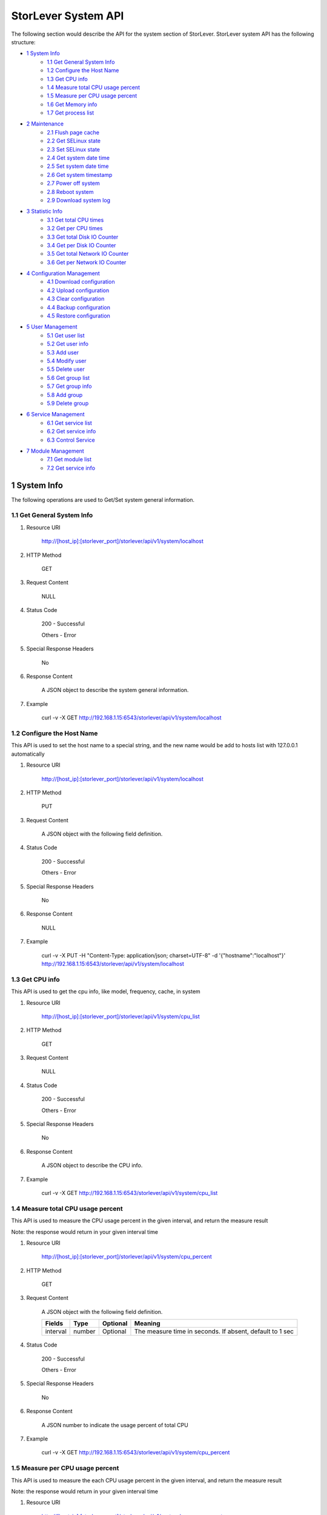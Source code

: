 StorLever System API
======================

The following section would describe the API for the system section of StorLever. 
StorLever system API has the following structure:

* `1 System Info <#1-system-info>`_
    * `1.1 Get General System Info <#11-get-general-system-info>`_
    * `1.2 Configure the Host Name  <#12-configure-the-host-name>`_
    * `1.3 Get CPU info  <#13-get-cpu-info>`_
    * `1.4 Measure total CPU usage percent  <#14-measure-total-cpu-usage-percent>`_
    * `1.5 Measure per CPU usage percent  <#15-measure-per-cpu-usage-percent>`_
    * `1.6 Get Memory info  <#16-get-memory-info>`_
    * `1.7 Get process list <#17-get-process-list>`_
* `2 Maintenance <#2-maintenance>`_
    * `2.1 Flush page cache <#21-flush-page-cache>`_
    * `2.2 Get SELinux state <#22-get-selinux-state>`_
    * `2.3 Set SELinux state <#23-set-selinux-state>`_
    * `2.4 Get system date time <#24-get-system-date-time>`_
    * `2.5 Set system date time <#25-set-system-date-time>`_
    * `2.6 Get system timestamp <#26-get-system-timestamp>`_
    * `2.7 Power off system <#27-power-off-system>`_
    * `2.8 Reboot system <#28-reboot-system>`_
    * `2.9 Download system log <#29-download-system-log>`_
* `3 Statistic Info <#3-statistic-info>`_ 
    * `3.1 Get total CPU times <#31-get-total-cpu-times>`_
    * `3.2 Get per CPU times <#32-get-per-cpu-times>`_
    * `3.3 Get total Disk IO Counter <#33-get-total-disk-io-counter>`_
    * `3.4 Get per Disk IO Counter <#34-get-per-disk-io-counter>`_
    * `3.5 Get total Network IO Counter <#35-get-total-network-io-counter>`_
    * `3.6 Get per Network IO Counter <#36-get-per-network-io-counter>`_   
* `4 Configuration Management <#4-configuration-management>`_
    * `4.1 Download configuration <#41-download-configuration>`_
    * `4.2 Upload configuration <#42-upload-configuration>`_
    * `4.3 Clear configuration <#43-clear-configuration>`_
    * `4.4 Backup configuration <#44-backup-configuration>`_
    * `4.5 Restore configuration <#45-restore-configuration>`_
* `5 User Management <#5-user-management>`_
    * `5.1 Get user list <#51-get-user-list>`_
    * `5.2 Get user info <#52-get-user-info>`_
    * `5.3 Add user <#53-add-user>`_
    * `5.4 Modify user <#54-modify-user>`_
    * `5.5 Delete user <#55-delete-user>`_
    * `5.6 Get group list <#56-get-group-list>`_
    * `5.7 Get group info <#57-get-group-info>`_
    * `5.8 Add group <#58-add-group>`_
    * `5.9 Delete group <#59-delete-group>`_
* `6 Service Management <#6-service-management>`_
    * `6.1 Get service list <#61-get-service-list>`_
    * `6.2 Get service info <#62-get-service-info>`_
    * `6.3 Control Service <#63-control-service>`_
* `7 Module Management <#7-module-management>`_
    * `7.1 Get module list <#71-get-module-list>`_
    * `7.2 Get service info <#72-get-service-info>`_ 



1 System Info
------------------

The following operations are used to Get/Set system general information.

1.1 Get General System Info
~~~~~~~~~~~~~~~~~~~~~~~~~~~

1. Resource URI

    http://[host_ip]:[storlever_port]/storlever/api/v1/system/localhost

2. HTTP Method
    
    GET

3. Request Content

    NULL

4. Status Code

    200      -   Successful
    
    Others   -   Error

5. Special Response Headers

    No

6. Response Content
    
    A JSON object to describe the system general information. 

7. Example 

    curl -v -X GET http://192.168.1.15:6543/storlever/api/v1/system/localhost



1.2 Configure the Host Name 
~~~~~~~~~~~~~~~~~~~~~~~~~~~

This API is used to set the host name to a special string, 
and the new name would be add to hosts list with 127.0.0.1 automatically

1. Resource URI

    http://[host_ip]:[storlever_port]/storlever/api/v1/system/localhost

2. HTTP Method
    
    PUT

3. Request Content

    A JSON object with the following field definition. 

    +-----------------+----------+----------+----------------------------------------------------------------+
    |    Fields       |   Type   | Optional |                            Meaning                             |
    +=================+==========+==========+================================================================+
    |     hostname    |  string  | Optional |   | The host name of the remote system. If absent, the host name   |
    |                 |          |          | would not be changed                                           |
    +-----------------+----------+----------+----------------------------------------------------------------+

4. Status Code

    200      -   Successful
    
    Others   -   Error

5. Special Response Headers

    No

6. Response Content
    
    NULL

7. Example 

    curl -v -X PUT -H "Content-Type: application/json; charset=UTF-8" -d '{"hostname":"localhost"}' http://192.168.1.15:6543/storlever/api/v1/system/localhost



1.3 Get CPU info 
~~~~~~~~~~~~~~~~~~~~~~~~~~~

This API is used to get the cpu info, like model, frequency, cache, 
in system

1. Resource URI

    http://[host_ip]:[storlever_port]/storlever/api/v1/system/cpu_list

2. HTTP Method
    
    GET

3. Request Content

    NULL

4. Status Code

    200      -   Successful
    
    Others   -   Error

5. Special Response Headers

    No

6. Response Content
    
    A JSON object to describe the CPU info. 

7. Example 

    curl -v -X GET http://192.168.1.15:6543/storlever/api/v1/system/cpu_list


1.4 Measure total CPU usage percent 
~~~~~~~~~~~~~~~~~~~~~~~~~~~

This API is used to measure the CPU usage percent in the given interval, and return the 
measure result

Note: the response would return in your given interval time


1. Resource URI

    http://[host_ip]:[storlever_port]/storlever/api/v1/system/cpu_percent

2. HTTP Method
    
    GET

3. Request Content

    A JSON object with the following field definition. 

    +-----------------+----------+----------+----------------------------------------------------------------+
    |    Fields       |   Type   | Optional |                            Meaning                             |
    +=================+==========+==========+================================================================+
    |     interval    |  number  | Optional | The measure time in seconds. If absent, default to 1 sec       |
    +-----------------+----------+----------+----------------------------------------------------------------+

4. Status Code

    200      -   Successful
    
    Others   -   Error

5. Special Response Headers

    No

6. Response Content
    
    A JSON number to indicate the usage percent of total CPU

7. Example 

    curl -v -X GET http://192.168.1.15:6543/storlever/api/v1/system/cpu_percent


1.5 Measure per CPU usage percent 
~~~~~~~~~~~~~~~~~~~~~~~~~~~

This API is used to measure the each CPU usage percent in the given interval, and return the 
measure result

Note: the response would return in your given interval time

1. Resource URI

    http://[host_ip]:[storlever_port]/storlever/api/v1/system/per_cpu_percent

2. HTTP Method
    
    GET

3. Request Content

    A JSON object with the following field definition. 

    +-----------------+----------+----------+----------------------------------------------------------------+
    |    Fields       |   Type   | Optional |                            Meaning                             |
    +=================+==========+==========+================================================================+
    |     interval    |  number  | Optional | The measure time in seconds. If absent, default to 1 sec       |
    +-----------------+----------+----------+----------------------------------------------------------------+

4. Status Code

    200      -   Successful
    
    Others   -   Error

5. Special Response Headers

    No

6. Response Content
    
    A JSON list to indicate the usage percent of per CPU

7. Example 

    curl -v -X GET http://192.168.1.15:6543/storlever/api/v1/system/per_cpu_percent



1.6 Get Memory info 
~~~~~~~~~~~~~~~~~~~~~~~~~~~

This API is used to get the memory usage info, the return value is presented in byte unit.


1. Resource URI

    http://[host_ip]:[storlever_port]/storlever/api/v1/system/memory

2. HTTP Method
    
    GET

3. Request Content

    NULL

4. Status Code

    200      -   Successful
    
    Others   -   Error

5. Special Response Headers

    No

6. Response Content
    
    A JSON object to describe the memory usage info, present in bytes

7. Example 

    curl -v -X GET http://192.168.1.15:6543/storlever/api/v1/system/memory



1.7 Get process list
~~~~~~~~~~~~~~~~~~~~~~~~~~~

This API is used to retrieve the current running process list in system

1. Resource URI

    http://[host_ip]:[storlever_port]/storlever/api/v1/system/ps

2. HTTP Method
    
    GET

3. Request Content

    NULL

4. Status Code

    200      -   Successful
    
    Others   -   Error

5. Special Response Headers

    No

6. Response Content
    
    A JSON list where its each entry is a JSON object describing one process running info

7. Example 

    curl -v -X GET http://192.168.1.15:6543/storlever/api/v1/system/ps


2 Maintenance
------------------

The following operations are used to maintain the system

2.1 Flush page cache
~~~~~~~~~~~~~~~~~~~~~~~~~~~

This API is used to flush out all the page cache of system. After that, the page cache would be recycled to free memory

1. Resource URI

    http://[host_ip]:[storlever_port]/storlever/api/v1/system/flush_page_cache

2. HTTP Method
    
    POST

3. Request Content

    NULL

4. Status Code

    200      -   Successful
    
    Others   -   Error

5. Special Response Headers

    No

6. Response Content
    
    NULL

7. Example 

    curl -v -X POST http://192.168.1.15:6543/storlever/api/v1/system/flush_page_cache


2.2 Get SELinux state
~~~~~~~~~~~~~~~~~~~~~~~~~~~

SELinux is a access control tool in Linux. With it, many storage task would be failed. 
StorLever realize this fact and provide API to monitor & control SELinux state

This API is used to retrieve the current SELinux running info including state

1. Resource URI

    http://[host_ip]:[storlever_port]/storlever/api/v1/system/selinux

2. HTTP Method
    
    GET

3. Request Content

    NULL

4. Status Code

    200      -   Successful
    
    Others   -   Error

5. Special Response Headers

    No

6. Response Content
    
    A JSON object to describe the SELinux running info

7. Example 

    curl -v -X GET http://192.168.1.15:6543/storlever/api/v1/system/selinux


2.3 Set SELinux state
~~~~~~~~~~~~~~~~~~~~~~~~~~~

This API is used to control the SELinux running state. After the state is changed, 
administrator must restart the system to make it in effect

1. Resource URI

    http://[host_ip]:[storlever_port]/storlever/api/v1/system/selinux

2. HTTP Method
    
    PUT

3. Request Content

    A JSON object with the following field definition. 

    +-----------------+----------+----------+----------------------------------------------------------------+
    |    Fields       |   Type   | Optional |                            Meaning                             |
    +=================+==========+==========+================================================================+
    |     state       |  string  | Optional | can only be enforcing|permissive|disabled. If absent,          |
    |                 |          |          | the state would not be changed                                 |
    +-----------------+----------+----------+----------------------------------------------------------------+

4. Status Code

    200      -   Successful
    
    Others   -   Error

5. Special Response Headers

    No

6. Response Content
    
    NULL

7. Example 

    curl -v -X PUT -H "Content-Type: application/json; charset=UTF-8" -d '{"state":"disabled"}' http://192.168.1.15:6543/storlever/api/v1/system/selinux


2.4 Get system date time
~~~~~~~~~~~~~~~~~~~~~~~~~~~

This API is used to get the current date and time in the system

1. Resource URI

    http://[host_ip]:[storlever_port]/storlever/api/v1/system/datetime

2. HTTP Method
    
    GET

3. Request Content

    NULL

4. Status Code

    200      -   Successful
    
    Others   -   Error

5. Special Response Headers

    No

6. Response Content
    
    A JSON object to describe the system date & time in ISO format

7. Example 

    curl -v -X GET http://192.168.1.15:6543/storlever/api/v1/system/datetime


2.5 Set system date time
~~~~~~~~~~~~~~~~~~~~~~~~~~~

This API is used to set the date and time in the system

1. Resource URI

    http://[host_ip]:[storlever_port]/storlever/api/v1/system/datetime

2. HTTP Method
    
    PUT

3. Request Content

    A JSON object with the following field definition. 

    +-----------------+----------+----------+----------------------------------------------------------------+
    |    Fields       |   Type   | Optional |                            Meaning                             |
    +=================+==========+==========+================================================================+
    |     datetime    |  string  | Required | date and time in ISO format, e.g YYYY-MM-DDThh:mm:ss[+HHMM]    |
    +-----------------+----------+----------+----------------------------------------------------------------+

4. Status Code

    200      -   Successful
    
    Others   -   Error

5. Special Response Headers

    No

6. Response Content
    
    NULL

7. Example 

    curl -v -X PUT -H "Content-Type: application/json; charset=UTF-8" -d '{"datetime":"2014-07-18T10:55:37+0800"}' http://192.168.1.15:6543/storlever/api/v1/system/datetime


2.6 Get system timestamp
~~~~~~~~~~~~~~~~~~~~~~~~~~~

This API is used to retrieve the time from from Epoch, measure in seconds

1. Resource URI

    http://[host_ip]:[storlever_port]/storlever/api/v1/system/timestamp

2. HTTP Method
    
    GET

3. Request Content

    NULL

4. Status Code

    200      -   Successful
    
    Others   -   Error

5. Special Response Headers

    No

6. Response Content
    
    A JSON object to describe the timestamp in its timestamp field

7. Example 

    curl -v -X GET http://192.168.1.15:6543/storlever/api/v1/system/timestamp


2.7 Power off system
~~~~~~~~~~~~~~~~~~~~~~~~~~~

This API is used to power off the system. In one seconds after response is return,
the system would start power off procedure

1. Resource URI

    http://[host_ip]:[storlever_port]/storlever/api/v1/system/poweroff

2. HTTP Method
    
    POST

3. Request Content

    NULL

4. Status Code

    200      -   Successful
    
    Others   -   Error

5. Special Response Headers

    No

6. Response Content
    
    NULL

7. Example 

    curl -v -X POST http://192.168.1.15:6543/storlever/api/v1/system/poweroff


2.8 Reboot system
~~~~~~~~~~~~~~~~~~~~~~~~~~~

This API is used to reboot the system. In one seconds after response is return,
the system would start reboot procedure

1. Resource URI

    http://[host_ip]:[storlever_port]/storlever/api/v1/system/reboot

2. HTTP Method
    
    POST

3. Request Content

    NULL

4. Status Code

    200      -   Successful
    
    Others   -   Error

5. Special Response Headers

    No

6. Response Content
    
    NULL

7. Example 

    curl -v -X POST http://192.168.1.15:6543/storlever/api/v1/system/reboot



2.9 Download system log
~~~~~~~~~~~~~~~~~~~~~~~~~~~

This API is used to download the system log. The system /var/log directory would tar and gzip, 
then return in response. 

1. Resource URI

    http://[host_ip]:[storlever_port]/storlever/api/v1/system/log_download

2. HTTP Method

    GET

3. Request Content

    NULL

4. Status Code

    200      -   Successful
    
    Others   -   Error 

5. Special Response Headers

    The following header would be in response:
 
    Content-Type: application/force-download 

    Content-Type header indicate this response include a file download content

    Content-Disposition: attachment; filename=%s

    Content-Disposition header give extra infomation about the response content, like filename.

6. Response Content
    
    The tar.gz file content

7. Example 

    curl -v -X GET http://192.168.1.15:6543/storlever/api/v1/system/log_download


3 Statistic Info
------------------

The following operations are used to retrieve some statistic info from the system


3.1 Get total CPU times
~~~~~~~~~~~~~~~~~~~~~~~~~~~

This API is used to retrieve the total CPU time (in seconds) in each working mode. 
User can make use this API to measure each working mode's 
occupation percent for a specific period.

This API is more user-friendly than the measuring CPU usage by StorLever. 

1. Resource URI

    http://[host_ip]:[storlever_port]/storlever/api/v1/system/cpu_times

2. HTTP Method
    
    GET

3. Request Content

    NULL

4. Status Code

    200      -   Successful
    
    Others   -   Error

5. Special Response Headers

    No

6. Response Content
    
    A JSON object to describe the total CPU time (in seconds, float type) in each mode

7. Example 

    curl -v -X GET http://192.168.1.15:6543/storlever/api/v1/system/cpu_times
	

3.2 Get per CPU times
~~~~~~~~~~~~~~~~~~~~~~~~~~~

This API is used to retrieve the per CPU time (in seconds) in each working mode. 
User can make use this API to measure each working mode's 
occupation percent for a specific period for each CPU.

1. Resource URI

    http://[host_ip]:[storlever_port]/storlever/api/v1/system/per_cpu_times

2. HTTP Method
    
    GET

3. Request Content

    NULL

4. Status Code

    200      -   Successful
    
    Others   -   Error

5. Special Response Headers

    No

6. Response Content
    
    A JSON list where each entry is JSON object to describe each CPU time (in seconds) in each mode 

7. Example 

    curl -v -X GET http://192.168.1.15:6543/storlever/api/v1/system/per_cpu_times


3.3 Get total Disk IO Counter
~~~~~~~~~~~~~~~~~~~~~~~~~~~

This API is used to retrieve the disk IO counter for all disk in the system.
User can make use this API to measure the total disk IO in the specific period. 

1. Resource URI

    http://[host_ip]:[storlever_port]/storlever/api/v1/system/disk_io_counters

2. HTTP Method
    
    GET

3. Request Content

    NULL

4. Status Code

    200      -   Successful
    
    Others   -   Error

5. Special Response Headers

    No

6. Response Content
    
    A JSON object to describe each IO counter for all the disk device

7. Example 

    curl -v -X GET http://192.168.1.15:6543/storlever/api/v1/system/disk_io_counters
	

3.4 Get per Disk IO Counter
~~~~~~~~~~~~~~~~~~~~~~~~~~~

This API is used to retrieve the disk IO counter for each disk device in the system.
User can make use this API to measure the disk IO for each disk device in the specific period. 

1. Resource URI

    http://[host_ip]:[storlever_port]/storlever/api/v1/system/per_disk_io_counters

2. HTTP Method
    
    GET

3. Request Content

    NULL

4. Status Code

    200      -   Successful
    
    Others   -   Error

5. Special Response Headers

    No

6. Response Content
    
    A JSON list with each entry to describe each IO counter for each disk device

7. Example 

    curl -v -X GET http://192.168.1.15:6543/storlever/api/v1/system/per_disk_io_counters	
	


3.5 Get total Network IO Counter
~~~~~~~~~~~~~~~~~~~~~~~~~~~

This API is used to retrieve the network IO counter for all interface in the system.
User can make use this API to measure the total network IO in the specific period. 

1. Resource URI

    http://[host_ip]:[storlever_port]/storlever/api/v1/system/net_io_counters

2. HTTP Method
    
    GET

3. Request Content

    NULL

4. Status Code

    200      -   Successful
    
    Others   -   Error

5. Special Response Headers

    No

6. Response Content
    
    A JSON object to describe each IO counter for all network interface

7. Example 

    curl -v -X GET http://192.168.1.15:6543/storlever/api/v1/system/net_io_counters
	

3.6 Get per Network IO Counter
~~~~~~~~~~~~~~~~~~~~~~~~~~~

This API is used to retrieve the network IO counter for each network interface in the system.
User can make use this API to measure the network IO for each network interface in the specific period. 

1. Resource URI

    http://[host_ip]:[storlever_port]/storlever/api/v1/system/per_net_io_counters

2. HTTP Method
    
    GET

3. Request Content

    NULL

4. Status Code

    200      -   Successful
    
    Others   -   Error

5. Special Response Headers

    No

6. Response Content
    
    A JSON list with each entry to describe each IO counter for each network interface

7. Example 

    curl -v -X GET http://192.168.1.15:6543/storlever/api/v1/system/per_net_io_counters
	

4 Configuration Management
------------------

The following operations are used to handle the configuration of StorLever

4.1 Download configuration
~~~~~~~~~~~~~~~~~~~~~~~~~~~

This API is used to download the configuration file from StorLever, the configuration file 
is of the form of tar.gz, which includes all the files and directory structure related to StorLever.
User can download the configuration to verify or backup for future configuration restore


1. Resource URI

    http://[host_ip]:[storlever_port]/storlever/api/v1/system/conf_tar

2. HTTP Method
    
    GET

3. Request Content

    NULL

4. Status Code

    200      -   Successful
    
    Others   -   Error

5. Special Response Headers
	
    The following response header would be added
    
    * Content-Type: application/force-download

    This header is used to tell the browser that the context in response is to download and save as a file, 
    not for display. 

    * Content-Disposition: attachment; filename=[file_name]
	
    This header is to give the [file_name] info about the download file, 

6. Response Content
    
    A tar.gz file which contains all the configuration file about StorLever

7. Example 

    curl -v -X GET http://192.168.1.15:6543/storlever/api/v1/system/conf_tar > storlever_conf.tar.gz
	

4.2 Upload configuration
~~~~~~~~~~~~~~~~~~~~~~~~~~~

This API is used to upload the configuration file to StorLever, the configuration file 
must be a tar.gz file which is download from StorLever before.


1. Resource URI

    http://[host_ip]:[storlever_port]/storlever/api/v1/system/conf_tar

2. HTTP Method
    
    PUT

3. Request Content

    A tar.gz file

4. Status Code

    200      -   Successful
    
    Others   -   Error

5. Special Response Headers
	
    NULL

6. Response Content
    
    NULL

7. Example 

    curl -v -X PUT --data-binary @storlever_conf.tar.gz http://192.168.1.15:6543/storlever/api/v1/system/conf_tar


4.3 Clear configuration
~~~~~~~~~~~~~~~~~~~~~~~~~~~

This API is used to clear the application server configuration of StorLever, 
which reset them to init state. These configuration to reset restricts to application configuration, exclude:

* block device configuration
* system related configuration
* network related configuration


1. Resource URI

    http://[host_ip]:[storlever_port]/storlever/api/v1/system/conf_tar

2. HTTP Method
    
    DELETE

3. Request Content

    NULL

4. Status Code

    200      -   Successful
    
    Others   -   Error

5. Special Response Headers
	
    NULL

6. Response Content
    
    NULL

7. Example 

    curl -v -X DELETE http://192.168.1.15:6543/storlever/api/v1/system/conf_tar


4.4 Backup configuration
~~~~~~~~~~~~~~~~~~~~~~~~~~~

This API is used to back up the configuration to the specific path in the system


1. Resource URI

    http://[host_ip]:[storlever_port]/storlever/api/v1/system/backup_conf

2. HTTP Method
    
    POST

3. Request Content

    A JSON object with the following field definition. 

    +-----------------+----------+----------+----------------------------------------------------------------+
    |    Fields       |   Type   | Optional |                            Meaning                             |
    +=================+==========+==========+================================================================+
    |     file        |  string  | Required | The file path name to save the configuration, it would be of   |
    |                 |          |          | form of tar.gz                                                 |
    +-----------------+----------+----------+----------------------------------------------------------------+

4. Status Code

    200      -   Successful
    
    Others   -   Error

5. Special Response Headers
	
    NULL

6. Response Content
    
    NULL

7. Example 

    curl -v -X POST -H "Content-Type: application/json; charset=UTF-8" -d '{"file":"/root/storlever.tar.gz"}' http://192.168.1.15:6543/storlever/api/v1/system/backup_conf


4.5 Restore configuration
~~~~~~~~~~~~~~~~~~~~~~~~~~~

This API is used to restore the configuration with the specific file in the system. 
This file must exists and should be the back up from StorLever before


1. Resource URI

    http://[host_ip]:[storlever_port]/storlever/api/v1/system/restore_conf

2. HTTP Method
    
    POST

3. Request Content

    A JSON object with the following field definition. 

    +-----------------+----------+----------+----------------------------------------------------------------+
    |    Fields       |   Type   | Optional |                            Meaning                             |
    +=================+==========+==========+================================================================+
    |     file        |  string  | Required | The file path to restore from                                  |
    +-----------------+----------+----------+----------------------------------------------------------------+

4. Status Code

    200      -   Successful
    
    Others   -   Error

5. Special Response Headers
	
    NULL

6. Response Content
    
    NULL

7. Example 

    curl -v -X POST -H "Content-Type: application/json; charset=UTF-8" -d '{"file":"/root/storlever.tar.gz"}' http://192.168.1.15:6543/storlever/api/v1/system/restore_conf


5 User Management 
------------------

The following API are used to manage the user and group in Linux system

5.1 Get user list
~~~~~~~~~~~~~~~~~~~~~~~~~~~

This API is used to retrieve the user list of Linux system

1. Resource URI

    http://[host_ip]:[storlever_port]/storlever/api/v1/system/user_list

2. HTTP Method
    
    GET

3. Request Content

    NULL

4. Status Code

    200      -   Successful
    
    Others   -   Error

5. Special Response Headers

    No

6. Response Content
    
    A JSON list with each entry to describe one user info in system

7. Example 

    curl -v -X GET http://192.168.1.15:6543/storlever/api/v1/system/user_list
	

5.2 Get user info
~~~~~~~~~~~~~~~~~~~~~~~~~~~

This API is used to retrieve one user info of Linux system

1. Resource URI

    http://[host_ip]:[storlever_port]/storlever/api/v1/system/user_list/[user_name]

    [user_name] is the name of the user info to retrieve

2. HTTP Method
    
    GET

3. Request Content

    NULL	
	
4. Status Code

    200      -   Successful
    
    Others   -   Error

5. Special Response Headers

    No

6. Response Content
    
    A JSON object to describe this specific user info

7. Example 

    curl -v -X GET http://192.168.1.15:6543/storlever/api/v1/system/user_list/root
	

5.3 Add user
~~~~~~~~~~~~~~~~~~~~~~~~~~~

This API is used to add a new user to the system

1. Resource URI

    http://[host_ip]:[storlever_port]/storlever/api/v1/system/user_list
	
2. HTTP Method
    
    POST

3. Request Content

    A JSON object with the following field definition. 

    +-----------------+----------+----------+----------------------------------------------------------------+
    |    Fields       |   Type   | Optional |                            Meaning                             |
    +=================+==========+==========+================================================================+
    |     name        |  string  | Required | new user name                                                  |
    +-----------------+----------+----------+----------------------------------------------------------------+
    |     uid         |  int     | Optional | new user's uid. Default is a system auto-increment value       |
    +-----------------+----------+----------+----------------------------------------------------------------+
    |     password    |  string  | Optional | new user's password. Default is empty                          |
    +-----------------+----------+----------+----------------------------------------------------------------+	
    |     comment     |  string  | Optional | new user's description. Default is empty                       |
    +-----------------+----------+----------+----------------------------------------------------------------+
    |  primary_group  |  string  | Optional | new user's primary group name. Default is the same with user   |
    |                 |          |          | name                                                           |
    +-----------------+----------+----------+----------------------------------------------------------------+	
    |     groups      |  string  | Optional | This option contains the names (comma-separated) of the other  |
    |                 |          |          | groups which includes the new user. Default is empty,          |
    |                 |          |          | means no other group include that user                         |
    +-----------------+----------+----------+----------------------------------------------------------------+	
    |     home_dir    |  string  | Optional | new user's home directory. Default is system default position  |
    |                 |          |          | (like /home/[user_name] in most Linux distribution)            |	
    +-----------------+----------+----------+----------------------------------------------------------------+	
    |     login       |  bool    | Optional | The new user can login the system or not. For system user used |
    |                 |          |          | by some service daemon, it should be false to prevent them     |
    |                 |          |          | from login. Default is True                                    |
    +-----------------+----------+----------+----------------------------------------------------------------+	

4. Status Code

    201      -   Successful
    
    Others   -   Error

5. Special Response Headers

    The following response header would be added

    Location: [user_url]

    [user_url] is the URL to retrieve the new user info

6. Response Content
    
    NULL

7. Example 

    curl -v -X POST -H "Content-Type: application/json; charset=UTF-8" -d '{"name":"test_user"}' http://[host_ip]:[storlever_port]/storlever/api/v1/system/user_list


5.4 Modify user
~~~~~~~~~~~~~~~~~~~~~~~~~~~

This API is used to modify a user info in the system, the given user must exists in system. 

1. Resource URI

    http://[host_ip]:[storlever_port]/storlever/api/v1/system/user_list/[user_name]

    [user_name] is the name of the user info to modify

2. HTTP Method
    
    PUT

3. Request Content

    A JSON object with the following field definition. 

    +-----------------+----------+----------+----------------------------------------------------------------+
    |    Fields       |   Type   | Optional |                            Meaning                             |
    +=================+==========+==========+================================================================+
    |     name        |  string  | Required | user name                                                      |
    +-----------------+----------+----------+----------------------------------------------------------------+
    |     uid         |  int     | Optional | user's uid. Default is unchanged                               |
    +-----------------+----------+----------+----------------------------------------------------------------+
    |     password    |  string  | Optional | user's password. Default is unchanged                          |
    +-----------------+----------+----------+----------------------------------------------------------------+
    |     comment     |  string  | Optional | user's description. Default is unchanged                       |
    +-----------------+----------+----------+----------------------------------------------------------------+
    |  primary_group  |  string  | Optional | user's primary group name. Default is unchanged                |
    +-----------------+----------+----------+----------------------------------------------------------------+
    |     groups      |  string  | Optional | This option contains the names (comma-separated) of the other  |
    |                 |          |          | groups which includes the user. Default is unchanged           |
    +-----------------+----------+----------+----------------------------------------------------------------+
    |     home_dir    |  string  | Optional | user's home directory. Default is unchanged                    |
    +-----------------+----------+----------+----------------------------------------------------------------+
    |     login       |  bool    | Optional | The user can login the system or not. Default is unchanged     |
    +-----------------+----------+----------+----------------------------------------------------------------+

4. Status Code

    200      -   Successful
    
    Others   -   Error

5. Special Response Headers

    NULL

6. Response Content
    
    NULL

7. Example 

    curl -v -X PUT -H "Content-Type: application/json; charset=UTF-8" -d '{"name":"test_user", "comment":"test"}' http://[host_ip]:[storlever_port]/storlever/api/v1/system/user_list/test_user

    
5.5 Delete user
~~~~~~~~~~~~~~~~~~~~~~~~~~~

This API is used to delete a user in system

1. Resource URI

    http://[host_ip]:[storlever_port]/storlever/api/v1/system/user_list/[user_name]

    [user_name] is the name of the user info to delete

2. HTTP Method
    
    DELETE

3. Request Content

    NULL

4. Status Code

    200      -   Successful
    
    Others   -   Error

5. Special Response Headers

    No

6. Response Content
    
    NULL

7. Example 

    curl -v -X DELETE http://192.168.1.15:6543/storlever/api/v1/system/user_list/test_user


5.6 Get group list
~~~~~~~~~~~~~~~~~~~~~~~~~~~

This API is used to retrieve the group list of Linux system

1. Resource URI

    http://[host_ip]:[storlever_port]/storlever/api/v1/system/group_list

2. HTTP Method
    
    GET

3. Request Content

    NULL

4. Status Code

    200      -   Successful
    
    Others   -   Error

5. Special Response Headers

    No

6. Response Content
    
    A JSON list with each entry to describe one group info in system

7. Example 

    curl -v -X GET http://192.168.1.15:6543/storlever/api/v1/system/group_list
	

5.7 Get group info
~~~~~~~~~~~~~~~~~~~~~~~~~~~

This API is used to retrieve one group info of Linux system

1. Resource URI

    http://[host_ip]:[storlever_port]/storlever/api/v1/system/group_list/[group_name]

    [group_name] is the name of the group info to retrieve

2. HTTP Method
    
    GET

3. Request Content

    NULL
	
4. Status Code

    200      -   Successful
    
    Others   -   Error

5. Special Response Headers

    No

6. Response Content
    
    A JSON object to describe this specific group info

7. Example 

    curl -v -X GET http://192.168.1.15:6543/storlever/api/v1/system/group_list/root


5.8 Add group
~~~~~~~~~~~~~~~~~~~~~~~~~~~

This API is used to add a new group to the system

1. Resource URI

    http://[host_ip]:[storlever_port]/storlever/api/v1/system/group_list
	
2. HTTP Method
    
    POST

3. Request Content

    A JSON object with the following field definition. 

    +-----------------+----------+----------+----------------------------------------------------------------+
    |    Fields       |   Type   | Optional |                            Meaning                             |
    +=================+==========+==========+================================================================+
    |     name        |  string  | Required | new group name                                                 |
    +-----------------+----------+----------+----------------------------------------------------------------+
    |     gid         |  int     | Optional | new group's gid. Default is a system auto-increment value      |
    +-----------------+----------+----------+----------------------------------------------------------------+


4. Status Code

    201      -   Successful
    
    Others   -   Error

5. Special Response Headers

    The following response header would be added

    Location: [group_url]

    [group_url] is the URL to retrieve the new group info

6. Response Content
    
    NULL

7. Example 

    curl -v -X POST -H "Content-Type: application/json; charset=UTF-8" -d '{"name":"test_group"}' http://[host_ip]:[storlever_port]/storlever/api/v1/system/group_list


    
5.9 Delete group
~~~~~~~~~~~~~~~~~~~~~~~~~~~

This API is used to delete a group in system

1. Resource URI

    http://[host_ip]:[storlever_port]/storlever/api/v1/system/group_list/[group_name]

    [group_name] is the name of the group to delete

2. HTTP Method
    
    DELETE

3. Request Content

    NULL

4. Status Code

    200      -   Successful
    
    Others   -   Error

5. Special Response Headers

    No

6. Response Content
    
    NULL

7. Example 

    curl -v -X DELETE http://192.168.1.15:6543/storlever/api/v1/system/group_list/test_group

    
6 Service Management 
------------------

The following API are used to manage the service daemon in StorLever. 

Note: The services managed by these set of API are restricted to the service provided in StorLever, 
not including all the service in Linux service 

6.1 Get service list
~~~~~~~~~~~~~~~~~~~~~~~~~~~

This API is used to retrieve the service list in StorLever

1. Resource URI

    http://[host_ip]:[storlever_port]/storlever/api/v1/system/service_list

2. HTTP Method
    
    GET

3. Request Content

    NULL

4. Status Code

    200      -   Successful
    
    Others   -   Error

5. Special Response Headers

    No

6. Response Content
    
    A JSON list with each entry to describe one service info and state

7. Example 

    curl -v -X GET http://192.168.1.15:6543/storlever/api/v1/system/service_list
    
    
6.2 Get service info
~~~~~~~~~~~~~~~~~~~~~~~~~~~

This API is used to retrieve one service info of StorLever

1. Resource URI

    http://[host_ip]:[storlever_port]/storlever/api/v1/system/service_list/[service_name]

    [service_name] is the name of the service to retrieve

2. HTTP Method
    
    GET

3. Request Content

    NULL
	
4. Status Code

    200      -   Successful
    
    Others   -   Error

5. Special Response Headers

    No

6. Response Content
    
    A JSON object to describe this specific service info and state

7. Example 

    curl -v -X GET http://192.168.1.15:6543/storlever/api/v1/system/service_list/[service_name]
    

6.3 Control Service
~~~~~~~~~~~~~~~~~~~~~~~~~~~

This API is used to control the service, like start/stop/restart/reload

1. Resource URI

    http://[host_ip]:[storlever_port]/storlever/api/v1/system/service_list/[service_name]

    [service_name] is the name of the service to control

2. HTTP Method
    
    PUT

3. Request Content

    A JSON object with the following field definition. 

    +-----------------+----------+----------+----------------------------------------------------------------+
    |    Fields       |   Type   | Optional |                            Meaning                             |
    +=================+==========+==========+================================================================+
    |     state       |  bool    | Optional | If True, start the service. If False, stop the service.        |
    |                 |          |          | Default is no effect                                           |
    +-----------------+----------+----------+----------------------------------------------------------------+
    |     restart     |  bool    | Optional | If True, restart the service. If False or absent, no effect    |
    +-----------------+----------+----------+----------------------------------------------------------------+
    |     reload      |  bool    | Optional | If True, reload the configuration of the service.              |
    |                 |          |          | If False or absent, no effect                                  |
    +-----------------+----------+----------+----------------------------------------------------------------+
    |    auto_start   |  bool    | Optional | Set the auto-start state on boot. Default is no change         |
    +-----------------+----------+----------+----------------------------------------------------------------+

    It should be only one field presented for state, restart, reload 
    

4. Status Code

    200      -   Successful
    
    Others   -   Error

5. Special Response Headers

    NULL

6. Response Content
    
    NULL

7. Example 

    curl -v -X PUT -H "Content-Type: application/json; charset=UTF-8" -d '{"state": true, "auto_start": true}' http://[host_ip]:[storlever_port]/storlever/api/v1/system/service_list/[service_name]


7 Module Management
------------------

The following API are used to manage the function module in StorLever, including the standard modules and extension

Note: each module in StorLever implement one individual function. StorLever is consist of many modules. 

7.1 Get module list
~~~~~~~~~~~~~~~~~~~~~~~~~~~

This API is used to retrieve the function module name list in StorLever    
    
1. Resource URI

    http://[host_ip]:[storlever_port]/storlever/api/v1/system/module_list

2. HTTP Method
    
    GET

3. Request Content

    NULL

4. Status Code

    200      -   Successful
    
    Others   -   Error

5. Special Response Headers

    No

6. Response Content
    
    A JSON list including all module name in StorLever

7. Example 

    curl -v -X GET http://192.168.1.15:6543/storlever/api/v1/system/module_list

7.2 Get service info
~~~~~~~~~~~~~~~~~~~~~~~~~~~

This API is used to retrieve one module info of StorLever

1. Resource URI

    http://[host_ip]:[storlever_port]/storlever/api/v1/system/module_list/[module_name]

    [module_name] is the name of the module info to retrieve

2. HTTP Method
    
    GET

3. Request Content

    NULL
	
4. Status Code

    200      -   Successful
    
    Others   -   Error

5. Special Response Headers

    No

6. Response Content
    
    A JSON object to describe this specific module info

7. Example 

    curl -v -X GET http://192.168.1.15:6543/storlever/api/v1/system/module_list/[module_name]

    